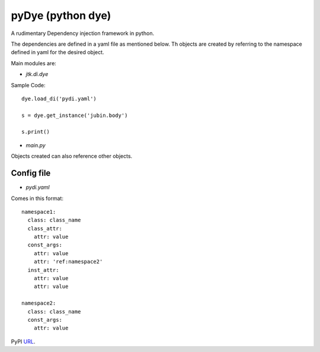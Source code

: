==================
pyDye (python dye)
==================

A rudimentary Dependency injection framework in python.

The dependencies are defined in a yaml file as mentioned below. Th objects are created by referring to the namespace defined in yaml for the desired object.

Main modules are:

- `jtk.di.dye`


Sample Code::

    dye.load_di('pydi.yaml')

    s = dye.get_instance('jubin.body')

    s.print()

- `main.py`


Objects created can also reference other objects.

Config file
===========
- `pydi.yaml`

Comes in this format::

    namespace1:
      class: class_name
      class_attr:
        attr: value
      const_args:
        attr: value
        attr: 'ref:namespace2'
      inst_attr:
        attr: value
        attr: value

    namespace2:
      class: class_name
      const_args:
        attr: value

PyPI URL_.

.. _URL: https://pypi.python.org/pypi/pyDye/
	

